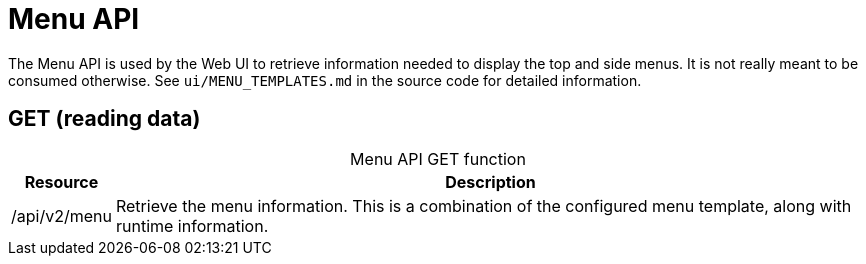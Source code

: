 
= Menu API

The Menu API is used by the Web UI to retrieve information needed to display the top and side menus.
It is not really meant to be consumed otherwise.
See `ui/MENU_TEMPLATES.md` in the source code for detailed information.

== GET (reading data)

[caption=]
.Menu API GET function
[options="autowidth"]
|===
| Resource  | Description

| /api/v2/menu
| Retrieve the menu information.
This is a combination of the configured menu template, along with runtime information.
|===
